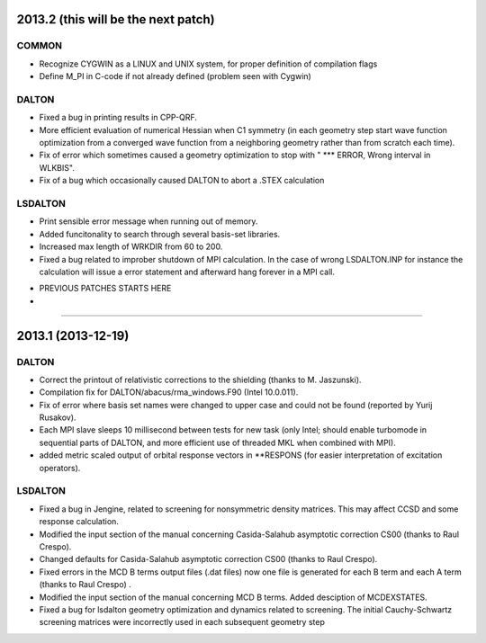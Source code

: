 

2013.2 (this will be the next patch)
====================================

COMMON
------

- Recognize CYGWIN as a LINUX and UNIX system, for proper definition of compilation flags
- Define M_PI in C-code if not already defined (problem seen with Cygwin)


DALTON
------

- Fixed a bug in printing results in CPP-QRF.
- More efficient evaluation of numerical Hessian when C1 symmetry
  (in each geometry step start wave function optimization from a
  converged wave function from a neighboring geometry rather than from scratch each time).
- Fix of error which sometimes caused a geometry optimization to stop with " *** ERROR, Wrong interval in WLKBIS".
- Fix of a bug which occasionally caused DALTON to abort a .STEX calculation


LSDALTON
--------

- Print sensible error message when running out of memory.
- Added funcitonality to search through several basis-set libraries.
- Increased max length of WRKDIR from 60 to 200.
- Fixed a bug related to improber shutdown of MPI calculation. In the case
  of wrong LSDALTON.INP for instance the calculation will issue a error 
  statement and afterward hang forever in a MPI call. 
 









-------------------------------------------------------------------------------------
-
-                         PREVIOUS PATCHES STARTS HERE
-
-------------------------------------------------------------------------------------

2013.1 (2013-12-19)
===================

DALTON
------

- Correct the printout of relativistic corrections to the shielding (thanks to M. Jaszunski).
- Compilation fix for DALTON/abacus/rma_windows.F90 (Intel 10.0.011).
- Fix of error where basis set names were changed to upper case and could not be found (reported by Yurij Rusakov).
- Each MPI slave sleeps 10 millisecond between tests for new task
  (only Intel; should enable turbomode in sequential parts of DALTON, and more efficient use of threaded MKL when combined with MPI).
- added metric scaled output of orbital response vectors in \*\*RESPONS
  (for easier interpretation of excitation operators).


LSDALTON
--------

- Fixed a bug in Jengine, related to screening for nonsymmetric density matrices.
  This may affect CCSD and some response calculation. 
- Modified the input section of the manual concerning 
  Casida-Salahub asymptotic correction CS00 (thanks to Raul Crespo).
- Changed defaults for Casida-Salahub asymptotic correction CS00 (thanks to Raul Crespo).
- Fixed errors in the MCD B terms output files (.dat files) now one file is generated
  for each B term and each A term (thanks to Raul Crespo) .
- Modified the input section of the manual concerning MCD B terms. Added desciption of MCDEXSTATES.
- Fixed a bug for lsdalton geometry optimization and dynamics related to 
  screening. The initial Cauchy-Schwartz screening matrices were incorrectly
  used in each subsequent geometry step
